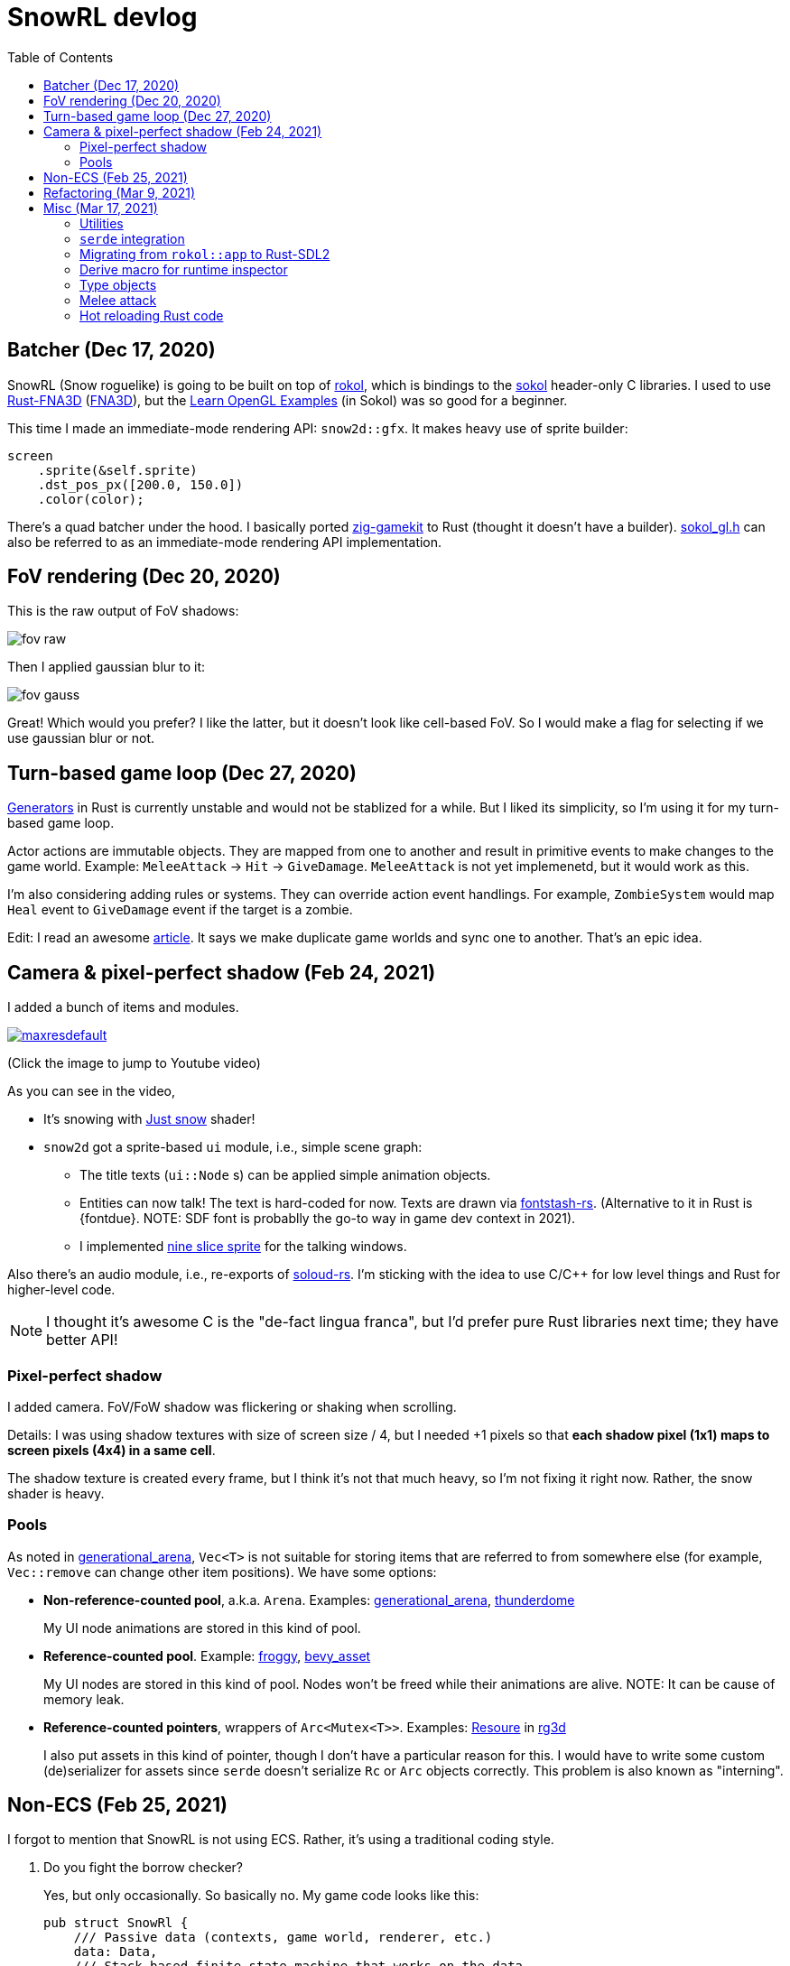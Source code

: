 = SnowRL devlog
:toc:
:toy: https://github.com/toyboot4e/
:rokol: https://github.com/toyboot4e/rokol[rokol]
:Rust-FNA3D: https://github.com/toyboot4e/Rust-FNA3D[Rust-FNA3D]
:FNA3D: https://github.com/FNA-XNA/FNA3D[FNA3D]
:Sokol: https://github.com/floooh/sokol[sokol]
:sokol-gl: https://github.com/floooh/sokol/blob/master/util/sokol_gl.h[sokol_gl.h]
:zig-gamekit: https://github.com/prime31/zig-gamekit[zig-gamekit]
:rust-gen: https://doc.rust-lang.org/beta/unstable-book/language-features/generators.html[Generators]
:learn-gl-sokol: https://www.geertarien.com/learnopengl-examples-html5/[Learn OpenGL Examples]
:gen-arena: https://docs.rs/generational-arena/latest/generational_arena/[generational_arena]
:thunderdome: https://docs.rs/thunderdome/latest/thunderdome/[thunderdome]
:froggy: https://docs.rs/froggy/latest/froggy/[froggy]
:rg3d: https://github.com/mrDIMAS/rg3d/[rg3d]
:rg3d-res: https://github.com/mrDIMAS/rg3d/blob/master/src/resource/mod.rs[Resoure]
:nine-slice: https://docs.unity3d.com/Manual/9SliceSprites.html
:fons-rs: https://github.com/toyboot4e/fontstash-rs[fontstash-rs]
:just-snow: https://www.shadertoy.com/view/ldsGDn[Just snow]
:soloud-rs: https://docs.rs/soloud/latest/soloud/[soloud-rs]

== Batcher (Dec 17, 2020)

SnowRL (Snow roguelike) is going to be built on top of {rokol}, which is bindings to the {sokol}
header-only C libraries. I used to use {rust-fna3d} ({fna3d}), but the {learn-gl-sokol} (in Sokol)
was so good for a beginner.

This time I made an immediate-mode rendering API: `snow2d::gfx`. It makes heavy use of sprite
builder:

[source,rust]
----
screen
    .sprite(&self.sprite)
    .dst_pos_px([200.0, 150.0])
    .color(color);
----

There's a quad batcher under the hood. I basically ported {zig-gamekit} to Rust (thought it doesn't
have a builder). {sokol-gl} can also be referred to as an immediate-mode rendering API implementation.

== FoV rendering (Dec 20, 2020)

This is the raw output of FoV shadows:

image::./img/fov_raw.png[]

Then I applied gaussian blur to it:

image::./img/fov_gauss.png[]

Great! Which would you prefer? I like the latter, but it doesn't look like cell-based FoV. So I
would make a flag for selecting if we use gaussian blur or not.

== Turn-based game loop (Dec 27, 2020)

{rust-gen} in Rust is currently unstable and would not be stablized for a while. But I liked its
simplicity, so I'm using it for my turn-based game loop.

Actor actions are immutable objects. They are mapped from one to another and result in primitive
events to make changes to the game world. Example: `MeleeAttack` → `Hit` →
`GiveDamage`. `MeleeAttack` is not yet implemenetd, but it would work as this.

I'm also considering adding rules or systems. They can override action event handlings. For example,
`ZombieSystem` would map `Heal` event to `GiveDamage` event if the target is a zombie.

Edit: I read an awesome https://www.boxdragon.se/blog/three-worlds[article]. It says we make
duplicate game worlds and sync one to another. That's an epic idea.

== Camera & pixel-perfect shadow (Feb 24, 2021)

I added a bunch of items and modules.

image::http://img.youtube.com/vi/h8XE-1vEI8w/maxresdefault.jpg[link=https://www.youtube.com/watch?v=h8XE-1vEI8w]

(Click the image to jump to Youtube video)

As you can see in the video,

* It's snowing with {just-snow} shader!
* `snow2d` got a sprite-based `ui` module, i.e., simple scene graph:
** The title texts (`ui::Node` s) can be applied simple animation objects.
** Entities can now talk! The text is hard-coded for now. Texts are drawn via {fons-rs}. (Alternative to it in Rust is {fontdue}. NOTE: SDF font is probablly the go-to way in game dev context in 2021).
** I implemented {nine-slice}[nine slice sprite] for the talking windows.

Also there's an audio module, i.e., re-exports of {soloud-rs}. I'm sticking with the idea to use
C/C++ for low level things and Rust for higher-level code.

NOTE: I thought it's awesome C is the "de-fact lingua franca", but I'd prefer pure Rust libraries next time; they have better API!

=== Pixel-perfect shadow

I added camera. FoV/FoW shadow was flickering or shaking when scrolling.

Details: I was using shadow textures with size of screen size / 4, but I needed +1 pixels so that *each shadow pixel (1x1) maps to screen pixels (4x4) in a same cell*.

The shadow texture is created every frame, but I think it's not that much heavy, so I'm not fixing it right now. Rather, the snow shader is heavy.

=== Pools

As noted in {gen-arena}, `Vec<T>` is not suitable for storing items that are referred to from
somewhere else (for example, `Vec::remove` can change other item positions). We have some options:

- **Non-reference-counted pool**, a.k.a. `Arena`. Examples: {gen-arena}, {thunderdome}
+
My UI node animations are stored in this kind of pool.

- **Reference-counted pool**. Example: {froggy}, https://docs.rs/bevy/latest/bevy/asset/index.html[bevy_asset]
+
My UI nodes are stored in this kind of pool. Nodes won't be freed while their animations are alive. NOTE: It can be cause of memory leak.

- **Reference-counted pointers**, wrappers of `Arc<Mutex<T>>`. Examples: {rg3d-res} in {rg3d}
+
I also put assets in this kind of pointer, though I don't have a particular reason for this. I would have to write some custom (de)serializer for assets since `serde` doesn't serialize `Rc` or `Arc` objects correctly. This problem is also known as "interning".

== Non-ECS (Feb 25, 2021)

I forgot to mention that SnowRL is not using ECS. Rather, it's using a traditional coding style.

. Do you fight the borrow checker?
+
Yes, but only occasionally. So basically no. My game code looks like this:
+
[source,rust]
----
pub struct SnowRl {
    /// Passive data (contexts, game world, renderer, etc.)
    data: Data,
    /// Stack-based finite state machine that works on the data
    fsm: Fsm,
}
----
+
After coming to this structure, I didn't have to struggle with the borrow rules. Maybe it's because
SnowRl is a simple, turn-based game. Real-time actions games would have other problems, but I guess
the point is using passive data. I also hear that returning messages to make changes (return value,
`VecDeque` or `channel`) is also helpful.

. How do you handle variants of entities?
+
Maybe I would use `enum`? But making `Player` and `Npc` different types is horrible. I need to
rethink about it later.
+
Extensibility with non-ECS structure is one of the key points. About handling variants of
animations, it turned out I only needed limited kind of animations. Also, if I need to add
parameters to animations, I can extract them to somewhere else and modify `Node`.

. The startup code for your game is messy, right?
+
Yes. For example, the https://github.com/lowenware/push-it/blob/main/src/main.rs[main.rs] of Dotrix
example game is much nicer than mine.

I'm temped to try ECS; the open-ended extensibility and the API is nice, but that would be after
finishing SnowRL.

== Refactoring (Mar 9, 2021)

I was suffering from nest of data. To access dependencies, I had to do like `collection.sub_collection.data_a.collection.get(index)`. Today it became much better..

I just grouped my passive game `Data`:

.Data (passive data. They just update themselves)
|===
| Group     | Types

| Context   | Batcher, Input, Audio, Assets, FontBook, Time
| World     | Entities, TiledRlMap, Camera, Shadows
| Resources | Fonts, Ui, VirtualInput,
|===

I can reduce the nests with aliases: `let Data { mut ctx, mut world, mut res} = data;`.

== Misc (Mar 17, 2021)

=== Utilities

* https://docs.rs/inline_tweak/latest/inline_tweak/[inline_tweak] for tweaking literals on debug build.
+
[source,rust]
++++
pub mod consts {
    pub fn walk_time() -> f32 {
        inline_tweak!(1.0) / 60.0;
    }
}
++++

* https://docs.rs/thunderdome/latest/thunderdome/[thunderdome] for generational arena. I'm using a for that uses typed `Index<T>`.
* https://github.com/mcarton/rust-derivative[derivative] can handle `#[derive(..)]` with `PhantomData` field: https://github.com/mcarton/rust-derivative/blob/d3ff6f700c69e02e213f26549f38a97c7165c544/tests/derive-ord.rs#L110[derive_ord.rs]

=== `serde` integration

* My `Asset<T>` is wrapper of `Arc<Mutex<T>>`

=== Migrating from `rokol::app` to Rust-SDL2

`sokol_app.h` lacks some important functionalities; one of them is resizing windows via code. I'm switching to Rust-SDL2 decoupling platform-dependent code (initialization and screen information).

=== Derive macro for runtime inspector

I wrote a derive for ImGUI runtime inspector.

[source,rust]
----
#[derive(Inspect)]
pub MyCoolStruct { fields }
----

Yay!

=== Type objects

https://gameprogrammingpatterns.com/type-object.html[Type Object] pattern is basically about creating a storage of https://gameprogrammingpatterns.com/flyweight.html[flyweight] objects. `ActorType` defines actor "type" for example:

[source,rust]
----
#[derive(Debug, Clone, PartialEq, TypeObject)]
pub struct ActorType {
    pub img: TypeObjectId<'static>,
    pub stats: Stats,
}
----

They're deserialized from an external file and stored in a storage (`HashMap<String, ActorType>`):

.`actor_types.ron`
[source,ron]
----
{
    "ika-chan": ActorType(
        img: "img:ika-chan",
        stats: (
            hp: 200,
            atk: 50,
            def: 20,
        ),
    ),
}
----

=== Melee attack

Now entities can attack!

.Clock to jump to youtube
image::http://i3.ytimg.com/vi/Q4cyFkutghE/maxresdefault.jpg[link=https://www.youtube.com/watch?v=Q4cyFkutghE]

=== Hot reloading Rust code

https://docs.rs/libloading/latest/libloading/[libloading] is the crate for reloading Rust code at runtime. Most other crates are wrappers of it.

`libloading` has some https://github.com/nagisa/rust_libloading/issues/59[issue] for reloading dylib crates on macOS. https://github.com/mitchmindtree/hotlib[hotlib] shows a hack that fixes it, but it didn't look like maintained. So I forked `hotlib` and made https://github.com/toyboot4e/hot_crate[hot_crate] (four months ago).

I moved most of my game code into a `cdylib` crate (`dylib` might also work). I took care to not create global variables in C code from the `dylib` crate; it surely breaks the app! Now I'll try if the hot reloading really works.

